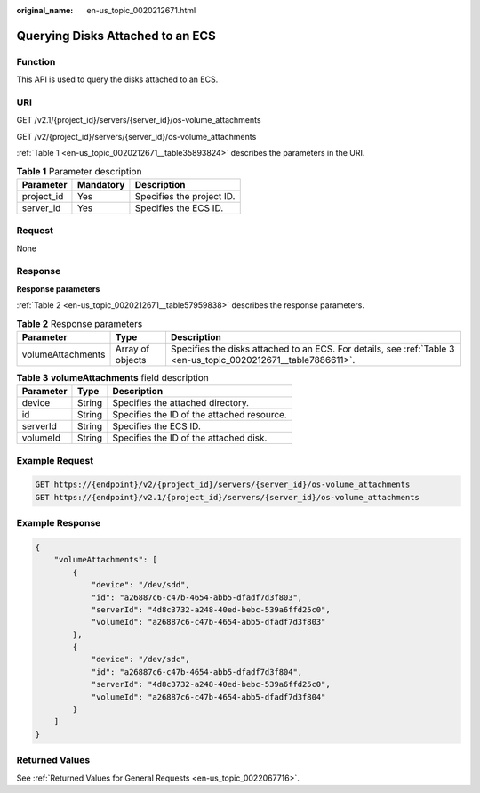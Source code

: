 :original_name: en-us_topic_0020212671.html

.. _en-us_topic_0020212671:

Querying Disks Attached to an ECS
=================================

Function
--------

This API is used to query the disks attached to an ECS.

URI
---

GET /v2.1/{project_id}/servers/{server_id}/os-volume_attachments

GET /v2/{project_id}/servers/{server_id}/os-volume_attachments

:ref:`Table 1 <en-us_topic_0020212671__table35893824>` describes the parameters in the URI.

.. _en-us_topic_0020212671__table35893824:

.. table:: **Table 1** Parameter description

   ========== ========= =========================
   Parameter  Mandatory Description
   ========== ========= =========================
   project_id Yes       Specifies the project ID.
   server_id  Yes       Specifies the ECS ID.
   ========== ========= =========================

Request
-------

None

Response
--------

**Response parameters**

:ref:`Table 2 <en-us_topic_0020212671__table57959838>` describes the response parameters.

.. _en-us_topic_0020212671__table57959838:

.. table:: **Table 2** Response parameters

   +-------------------+------------------+-----------------------------------------------------------------------------------------------------------------+
   | Parameter         | Type             | Description                                                                                                     |
   +===================+==================+=================================================================================================================+
   | volumeAttachments | Array of objects | Specifies the disks attached to an ECS. For details, see :ref:`Table 3 <en-us_topic_0020212671__table7886611>`. |
   +-------------------+------------------+-----------------------------------------------------------------------------------------------------------------+

.. _en-us_topic_0020212671__table7886611:

.. table:: **Table 3** **volumeAttachments** field description

   ========= ====== ==========================================
   Parameter Type   Description
   ========= ====== ==========================================
   device    String Specifies the attached directory.
   id        String Specifies the ID of the attached resource.
   serverId  String Specifies the ECS ID.
   volumeId  String Specifies the ID of the attached disk.
   ========= ====== ==========================================

Example Request
---------------

.. code-block:: text

   GET https://{endpoint}/v2/{project_id}/servers/{server_id}/os-volume_attachments
   GET https://{endpoint}/v2.1/{project_id}/servers/{server_id}/os-volume_attachments

Example Response
----------------

.. code-block::

   {
       "volumeAttachments": [
           {
               "device": "/dev/sdd",
               "id": "a26887c6-c47b-4654-abb5-dfadf7d3f803",
               "serverId": "4d8c3732-a248-40ed-bebc-539a6ffd25c0",
               "volumeId": "a26887c6-c47b-4654-abb5-dfadf7d3f803"
           },
           {
               "device": "/dev/sdc",
               "id": "a26887c6-c47b-4654-abb5-dfadf7d3f804",
               "serverId": "4d8c3732-a248-40ed-bebc-539a6ffd25c0",
               "volumeId": "a26887c6-c47b-4654-abb5-dfadf7d3f804"
           }
       ]
   }

Returned Values
---------------

See :ref:`Returned Values for General Requests <en-us_topic_0022067716>`.
